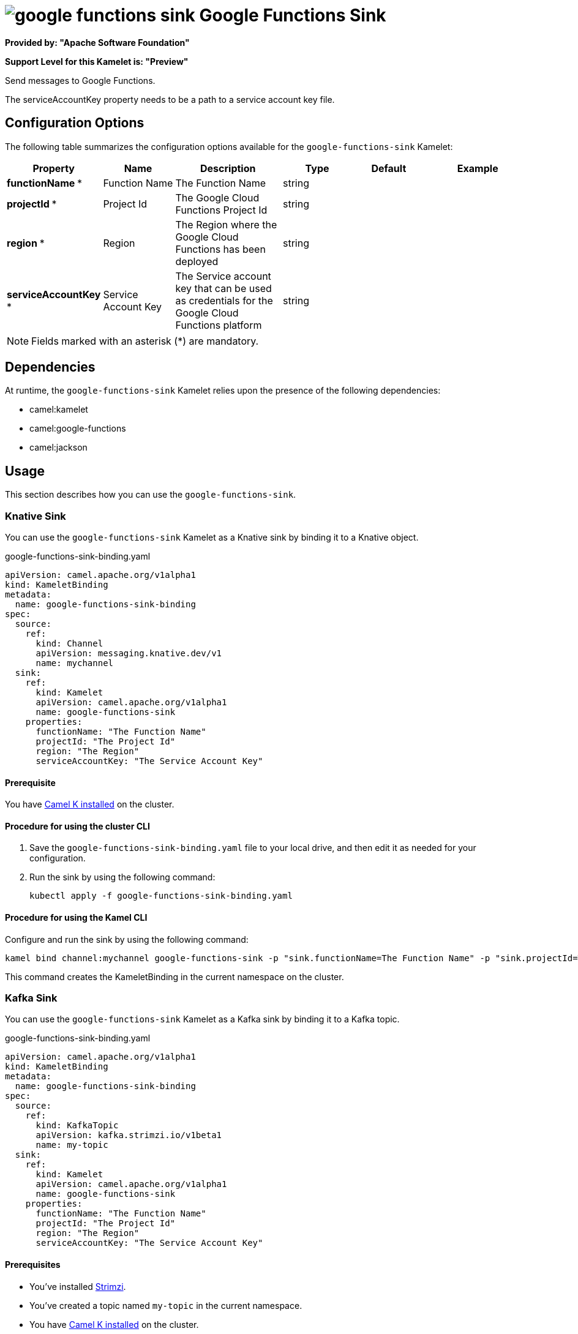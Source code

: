 // THIS FILE IS AUTOMATICALLY GENERATED: DO NOT EDIT

= image:kamelets/google-functions-sink.svg[] Google Functions Sink

*Provided by: "Apache Software Foundation"*

*Support Level for this Kamelet is: "Preview"*

Send messages to Google Functions.

The serviceAccountKey property needs to be a path to a service account key file.

== Configuration Options

The following table summarizes the configuration options available for the `google-functions-sink` Kamelet:
[width="100%",cols="2,^2,3,^2,^2,^3",options="header"]
|===
| Property| Name| Description| Type| Default| Example
| *functionName {empty}* *| Function Name| The Function Name| string| | 
| *projectId {empty}* *| Project Id| The Google Cloud Functions Project Id| string| | 
| *region {empty}* *| Region| The Region where the Google Cloud Functions has been deployed| string| | 
| *serviceAccountKey {empty}* *| Service Account Key| The Service account key that can be used as credentials for the Google Cloud Functions platform| string| | 
|===

NOTE: Fields marked with an asterisk ({empty}*) are mandatory.


== Dependencies

At runtime, the `google-functions-sink` Kamelet relies upon the presence of the following dependencies:

- camel:kamelet
- camel:google-functions
- camel:jackson 

== Usage

This section describes how you can use the `google-functions-sink`.

=== Knative Sink

You can use the `google-functions-sink` Kamelet as a Knative sink by binding it to a Knative object.

.google-functions-sink-binding.yaml
[source,yaml]
----
apiVersion: camel.apache.org/v1alpha1
kind: KameletBinding
metadata:
  name: google-functions-sink-binding
spec:
  source:
    ref:
      kind: Channel
      apiVersion: messaging.knative.dev/v1
      name: mychannel
  sink:
    ref:
      kind: Kamelet
      apiVersion: camel.apache.org/v1alpha1
      name: google-functions-sink
    properties:
      functionName: "The Function Name"
      projectId: "The Project Id"
      region: "The Region"
      serviceAccountKey: "The Service Account Key"
  
----

==== *Prerequisite*

You have xref:{camel-k-version}@camel-k::installation/installation.adoc[Camel K installed] on the cluster.

==== *Procedure for using the cluster CLI*

. Save the `google-functions-sink-binding.yaml` file to your local drive, and then edit it as needed for your configuration.

. Run the sink by using the following command:
+
[source,shell]
----
kubectl apply -f google-functions-sink-binding.yaml
----

==== *Procedure for using the Kamel CLI*

Configure and run the sink by using the following command:

[source,shell]
----
kamel bind channel:mychannel google-functions-sink -p "sink.functionName=The Function Name" -p "sink.projectId=The Project Id" -p "sink.region=The Region" -p "sink.serviceAccountKey=The Service Account Key"
----

This command creates the KameletBinding in the current namespace on the cluster.

=== Kafka Sink

You can use the `google-functions-sink` Kamelet as a Kafka sink by binding it to a Kafka topic.

.google-functions-sink-binding.yaml
[source,yaml]
----
apiVersion: camel.apache.org/v1alpha1
kind: KameletBinding
metadata:
  name: google-functions-sink-binding
spec:
  source:
    ref:
      kind: KafkaTopic
      apiVersion: kafka.strimzi.io/v1beta1
      name: my-topic
  sink:
    ref:
      kind: Kamelet
      apiVersion: camel.apache.org/v1alpha1
      name: google-functions-sink
    properties:
      functionName: "The Function Name"
      projectId: "The Project Id"
      region: "The Region"
      serviceAccountKey: "The Service Account Key"
  
----

==== *Prerequisites*

* You've installed https://strimzi.io/[Strimzi].
* You've created a topic named `my-topic` in the current namespace.
* You have xref:{camel-k-version}@camel-k::installation/installation.adoc[Camel K installed] on the cluster.

==== *Procedure for using the cluster CLI*

. Save the `google-functions-sink-binding.yaml` file to your local drive, and then edit it as needed for your configuration.

. Run the sink by using the following command:
+
[source,shell]
----
kubectl apply -f google-functions-sink-binding.yaml
----

==== *Procedure for using the Kamel CLI*

Configure and run the sink by using the following command:

[source,shell]
----
kamel bind kafka.strimzi.io/v1beta1:KafkaTopic:my-topic google-functions-sink -p "sink.functionName=The Function Name" -p "sink.projectId=The Project Id" -p "sink.region=The Region" -p "sink.serviceAccountKey=The Service Account Key"
----

This command creates the KameletBinding in the current namespace on the cluster.

== Kamelet source file

https://github.com/apache/camel-kamelets/blob/main/kamelets/google-functions-sink.kamelet.yaml

// THIS FILE IS AUTOMATICALLY GENERATED: DO NOT EDIT
